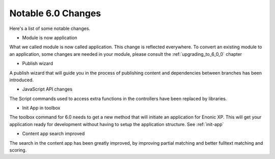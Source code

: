 Notable 6.0 Changes
===================

Here's a list of some notable changes.

* Module is now application

What we called module is now called application. This change is
reflected everywhere. To convert an existing module to an application, some changes are needed in your module, please consult the :ref:`upgrading_to_6_0_0` chapter

* Publish wizard

A publish wizard that will guide you in the process of publishing content and dependencies between branches has been introduced. 

.. image:: images/publish_wiz.png

* JavaScript API changes

The Script commands used to access extra functions in the controllers have been replaced by libraries.
  
* Init App in toolbox

The toolbox command for 6.0 needs to get a new method that will initiate an application for Enonic XP. This will get your application ready for development without having to setup the application structure. See :ref:`init-app`

* Content app search improved

The search in the content app has been greatly improved, by improving partial matching and better fulltext matching and scoring.

